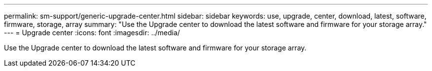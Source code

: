 ---
permalink: sm-support/generic-upgrade-center.html
sidebar: sidebar
keywords: use, upgrade, center, download, latest, software, firmware, storage, array
summary: "Use the Upgrade center to download the latest software and firmware for your storage array."
---
= Upgrade center
:icons: font
:imagesdir: ../media/

[.lead]
Use the Upgrade center to download the latest software and firmware for your storage array.
